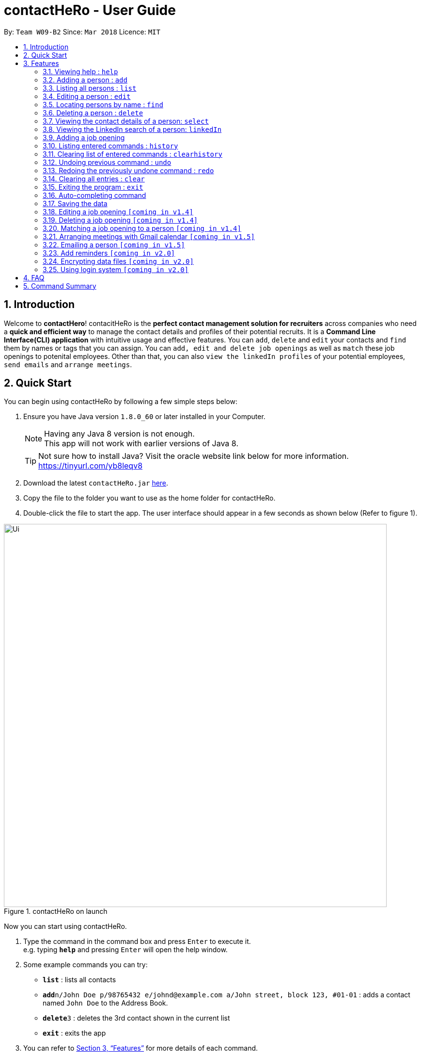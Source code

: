 = contactHeRo - User Guide
:toc:
:toc-title:
:toc-placement: preamble
:sectnums:
:imagesDir: images
:stylesDir: stylesheets
:xrefstyle: full
:experimental:
ifdef::env-github[]
:tip-caption: :bulb:
:note-caption: :information_source:
endif::[]
:repoURL: https://github.com/CS2103JAN2018-W09-B2/main

By: `Team W09-B2`      Since: `Mar 2018`      Licence: `MIT`

== Introduction

Welcome to *contactHero*! contacitHeRo is the *perfect contact management solution for recruiters* across companies who need a *quick and efficient way* to manage the contact details and profiles of their potential recruits. It is a *Command Line Interface(CLI) application* with intuitive usage and effective features. You can `add`, `delete` and `edit` your contacts and `find` them by names or tags that you can assign.
You can `add, edit and delete job openings` as well as `match` these job openings to potenital employees.
Other than that, you can also `view the linkedIn profiles` of your potential employees, `send emails` and `arrange meetings`.

== Quick Start

You can begin using contactHeRo by following a few simple steps below:

.  Ensure you have Java version `1.8.0_60` or later installed in your Computer.
+
[NOTE]
Having any Java 8 version is not enough. +
This app will not work with earlier versions of Java 8.
+
[TIP]
Not sure how to install Java? Visit the oracle website link below for more information. https://tinyurl.com/yb8leqv8


.  Download the latest `contactHeRo.jar` link:{repoURL}/releases[here].
.  Copy the file to the folder you want to use as the home folder for contactHeRo.
.  Double-click the file to start the app. The user interface should appear in a few seconds as shown below (Refer to figure 1).

.contactHeRo on launch
image::Ui.png[width="790"]

Now you can start using contactHeRo.

.  Type the command in the command box and press kbd:[Enter] to execute it. +
e.g. typing *`help`* and pressing kbd:[Enter] will open the help window.
.  Some example commands you can try:

* *`list`* : lists all contacts
* **`add`**`n/John Doe p/98765432 e/johnd@example.com a/John street, block 123, #01-01` : adds a contact named `John Doe` to the Address Book.
* **`delete`**`3` : deletes the 3rd contact shown in the current list
* *`exit`* : exits the app

.  You can refer to <<Features>> for more details of each command.

Thank you for choosing us as your contact management solution!

[[Features]]
== Features
contactHeRo is a *Command Line Interface(CLI) application*. Hence you need to type in the commands in order to use its features.

Below is the interface(refer to figure 2) that contactHeRo provides for you to type your command. +

.Command Box in contactHeRo
image::commandBox.png[width="790"]

*Command Format* +
Here is the format for the commands that will enable you to make most of contactHeRo.

* Words in `UPPER_CASE` are the parameters you suppose to fill in.

 If the command specifies `add n/NAME`, `NAME` is a parameter where you put the name of the person you want to add.
 For example, you want to add John: `add n/John Doe`.

* Items in square brackets are optional. You can choose to type in or not.

 If the command specifies `n/NAME [t/TAG]`. `t/TAG` is optional.
 For example, you can type in `n/John Doe t/friend` or as `n/John Doe`.

* Items with `…`​ after them can be used multiple times including zero times.

 If the command specifies `[t/TAG]...`.  `t/TAG` can be used multiple times.
 For example, you can type in `` (i.e. 0 times), `t/friend`, `t/friend t/family` etc.

* Parameters can be in any order.

 If the command specifies `n/NAME p/PHONE_NUMBER`, `p/PHONE_NUMBER n/NAME` is also acceptable.

[NOTE]
In case you make a mistake while typing the command, contactHeRo will show you the right format of the command. +

Now that you have understood the command format, let's explore the features.

=== Viewing help : `help`

You can get help using the following format. +
Format: `help`

This will open the help window (refer to figure 3).

.Help Window in contactHeRo
image::helpWindow.png[width="790"]

=== Adding a person : `add`

You can add a person to contactHero using the following format. +
Format: `add n/NAME p/PHONE_NUMBER e/EMAIL a/ADDRESS cp/CURRENT_POSITION cc/COMPANY [pp/PROFILE_PICTURE] [t/TAG]...`

[TIP]
A person can have any number of tags (including 0)

[TIP]
Profile Picture indicates the profile picture's file path

Examples:

* `add n/John Doe p/98765432 e/johnd@example.com a/John street, block 123, #01-01 cp/Software Engineer cc/Google pp//home/john/Desktop/John.jpg` +

On running the above command, you should see the following success message: +

 New person added: John Doe Phone: 98765432 Email: johnd@example.com Address: John street, block 123, #01-01 Current Position: Software Engineer Company: Google Tags:

* `add n/Betsy Crowe t/friend e/betsycrowe@example.com a/Newgate Prison p/1234567 cp/Student cc/NUS t/Developer`

On running the above command, you should see the following success message: +

 New person added: Betsy Crowe Phone: 1234567 Email: betsycrowe@example.com Address: Newgate Prison Current Position: Student Company: NUS  Tags: Developer

=== Listing all persons : `list`

You can see a list of all persons in contactHero using the following format. +
Format: `list`

=== Editing a person : `edit`

You can edit an existing person in contactHero using this format. +
Format: `edit INDEX [n/NAME] [p/PHONE] [e/EMAIL] [a/ADDRESS] [cp/CURRENT_POSITION] [cc/COMPANY] [pp/PROFILE_PICTURE][t/TAG]...`

****
* Edits the person at the specified `INDEX`. Remember that the index refers to the index number shown in the last person listing. The index *must be a positive integer* 1, 2, 3, ...
* You need to provide at least one of the optional.
* Existing values will be updated to the input values.
* When you edit tags, the existing tags of the person will be removed i.e adding of tags is not cumulative.
* You can remove all the person's tags by typing `t/` without specifying any tags after it.
****

Examples:

* `edit 1 p/91234567 e/johndoe@example.com` +
Edits the phone number and email address of the 1st person to be `91234567` and `johndoe@example.com` respectively.

On running the above command, you should see the following success message: +

 Edited Person: John Doe Phone: 91234567 Email: johndoe@example.com Address: John street, block 123, #01-01 Current Position: Software Engineer Company: Google Tags:

* `edit 2 n/Betsy Crower t/` +
Edits the name of the 2nd person to be `Betsy Crower` and clears all existing tags.

On running the above command, you should see the following success message: +

 Edited Person: Betsy Crower Phone: 1234567 Email: betsycrowe@example.com Address: Newgate Prison Current Position: Student Company: NUS Tags:

=== Locating persons by name : `find`

You can find all the persons whose names or tags contain any of the given keywords using the following format. +
Format: `find n/KEYWORD [MORE_KEYWORDS]` to find by name or `find t/KEYWORD [MORE_KEYWORDS]` to find by tag

****
* The search is case insensitive. e.g `hans` will match `Hans`
* The order of the keywords does not matter. e.g. `Hans Bo` will match `Bo Hans`
* Only the name or tag is searched, depending on the prefix (n/ or t/)
* Only full words will be matched e.g. `Han` will not match `Hans`
* Persons matching at least one keyword will be returned (i.e. `OR` search). e.g. `Hans Bo` will return `Hans Gruber`, `Bo Yang`
****

Examples:

* `find n/John` +
This will show any person having the name `john` or `John`.
* `find t/designer` +
This will show `Jane Doe` whose tag is `designer`.
* `find n/Betsy Tim John` +
This will show any person having any of the names `Betsy`, `Tim`, or `John`.

=== Deleting a person : `delete`

You can delete a specified person from contactHeRo using the following format. +
Format: `delete INDEX`

****
* Deletes the person at the specified `INDEX`.
* The index refers to the index number shown in the most recent listing.
* The index *must be a positive integer* 1, 2, 3, ...
****

Examples:

* `list` +
`delete 2` +
This deletes the 2nd person in contactHeRo and on running the above command, you should see the following success message: +

 Deleted Person: John Doe Phone: 98765432 Email: johnd@example.com Address: John street, block 123, #01-01 Current Position: Software Engineer Company: Google Tags:

* `find Betsy` +
`delete 1` +
Deletes the 1st person in the results of the `find` command and on running the above command, you should see the following success message: +

  Deleted Person: Betsy Crower Phone: 1234567 Email: betsycrowe@example.com Address: Newgate Prison Current Position: Student Company: NUS Tags:


=== Viewing the contact details of a person: `select`

You can select a person identified by the index number used in the last person listing to view his/her contact details using the following format. +
Format: `select INDEX`

****
* Shows the contact details of the person at the specified `INDEX` in a formatted page.
* The index refers to the index number shown in the most recent listing.
* The index *must be a positive integer* `1, 2, 3, ...`
****

Examples:

* `list` +
`select 2` +
Selects the 2nd person in contactHeRo.

* `find Betsy` +
`select 1` +
Selects the 1st person in the results of the `find` command.

On running the above command, you should see a similar result as the following (refer to figure 4).

.Select Command Execution
image::selectCommand.png[width="790"]


=== Viewing the LinkedIn search of a person: `linkedIn`

You can select a person identified by the index number used in the last person listing to view his/her LinkedIn search using the following format. +
Format: `linkedIn INDEX`

****
* Loads the LinkedIn search of the person at the specified `INDEX`.
* The index refers to the index number shown in the most recent listing.
* The index *must be a positive integer* `1, 2, 3, ...`
* You *will have to login to LinkedIn* the first time to use this command in order to search the person.
****

Examples:

* `list` +
`linkedIn 2` +
Loads the LinkedIn search of the 2nd person in the contactHeRo.

* `find Betsy` +
`select 1` +
Loads the LinkedIn search of 1st person in the results of the `find` command.

On running the above command and after you have logged in, you should a similar result as the following (refer to figure 5):

.LinkedIn Command Execution
image::linkedInCommand.png[width="790"]

=== Adding a job opening

You can add a job opening to contactHero using the following format. +
Format: `addjob p/POSITION t/TEAM l/LOCATION n/NUMBER_OF_POSITIONS`

Examples:

* `addjob p/Software Engineer t/Cloud Services l/Singapore n/1`

On running the above command, you should see the following success message: +

 New job opening added: Software Engineer Team: Cloud Services Location: Singapore Number of Positions: 1

* `addjob p/Marketing Intern t/Social Media Marketing l/Singapore n/1`

On running the above command, you should see the following success message: +

 New job opening added: Marketing Intern Team: Social Media Marketing Location: Singapore Number of Positions: 1

=== Listing entered commands : `history`

Lists all the commands that you have entered in reverse chronological order. +
Format: `history`

[NOTE]
====
Pressing the kbd:[&uarr;] and kbd:[&darr;] arrows will display the previous and next input respectively in the command box.
====

=== Clearing list of entered commands : `clearhistory`

You can clear your history of entered commands using the following format. +
Format: `clearhistory`

On running the above command, you should see the following success message: +
 `Your history has been cleared.`

// tag::undoredo[]
=== Undoing previous command : `undo`

You can restore contactHeRo to the state before the previous _undoable_ command was executed using the following format. +
Format: `undo`

[NOTE]
====
Undoable commands: those commands that modify the contactHeRo's content (`add`, `delete`, `edit` and `clear`, `addjob`).
====

Examples:

* `delete 1` +
`list` +
`undo` (reverses the `delete 1` command) +

* `select 1` +
`list` +
`undo` +
The `undo` command fails as there are no undoable commands executed previously.

* `delete 1` +
`clear` +
`undo` (reverses the `clear` command) +
`undo` (reverses the `delete 1` command) +

=== Redoing the previously undone command : `redo`

You can reverse the most recent `undo` command using the following format. +
Format: `redo`

Examples:

* `delete 1` +
`undo` (reverses the `delete 1` command) +
`redo` (reapplies the `delete 1` command) +

* `delete 1` +
`redo` +
The `redo` command fails as there are no `undo` commands executed previously.

* `delete 1` +
`clear` +
`undo` (reverses the `clear` command) +
`undo` (reverses the `delete 1` command) +
`redo` (reapplies the `delete 1` command) +
`redo` (reapplies the `clear` command) +
// end::undoredo[]

=== Clearing all entries : `clear`

You can clear all entries from contactHeRo using the following format. +
Format: `clear`

On running the above command, you should see the following success message: +
`contactHeRo has been cleared!`

=== Exiting the program : `exit`

You can exit the program using the following format. +
Format: `exit`

=== Auto-completing command

To save your time, after typing a partial command, you can press TAB for the command to be auto-completed.
[NOTE]
The first lexicographically matched command is returned.
Examples:

* Typing `ad` and pressing `TAB` gives: +
    `add n/ e/ a/ [t/]...`

* Typing `h` and pressing `TAB` gives: +
     `help`

=== Saving the data

You do not need to save manually. contactHeRo saves the data into the hard disk for you automatically. +

// tag::dataencryption[]

=== Editing a job opening `[coming in v1.4]`

You will soon be able to edit a job opening in contactHeRo.

=== Deleting a job opening `[coming in v1.4]`

You will soon be able to delete a job opening in contactHeRo.

=== Matching a job opening to a person `[coming in v1.4]`

You will soon be able to match job openings to people in contactHeRo.

=== Arranging meetings with Gmail calendar `[coming in v1.5]`

You will soon be able to arrange meeting on Gmail calender using contactHero.

=== Emailing a person `[coming in v1.5]`

You can send email to any person you have saved in contactHeRo, without having to leave the app!

=== Add reminders `[coming in v2.0]`

You will soon be able to set reminders for meetings, appointments or any other event and contactHeRo will remind you of the event.

// tag::dataencryption[]
=== Encrypting data files `[coming in v2.0]`

_{explain how the user can enable/disable data encryption}_
// end::dataencryption[]

=== Using login system `[coming in v2.0]`

The login system shall provide security to your data stored in contactHeRo.

== FAQ

*Q*: How do I transfer my data to another Computer? +
*A*: Install the app in the other computer and overwrite the empty data file it creates with the file that contains the data of your previous Address Book folder.

*Q*: How do I report bugs to the developers? +
*A*: Please send an email to contactHeRo@gmail.com if you find a bug. Thank you.

To ask more questions, please send your email to contactHeRo@gmail.com. +
We are willing to help you. +

== Command Summary

These are all the commands that you can use for the latest version of contactHeRo:

* *<<adding-a-person-code-add-code, Add>>* `add n/NAME p/PHONE_NUMBER e/EMAIL a/ADDRESS [t/TAG]...` +
e.g. `add n/James Ho p/22224444 e/jamesho@example.com a/123, Clementi Rd, 1234665 t/friend t/colleague`
* *<<clearing-all-entries-code-clear-code, Clear>>* : `clear`
* *<<clearing-list-of-entered-commands-code-clearhistory-code, ClearHistory>>* : `clearhistory`
* *<<deleting-a-person-code-delete-code, Delete>>* : `delete INDEX` +
e.g. `delete 3`
* *<<editing-a-person-code-edit-code, Edit>>* : `edit INDEX [n/NAME] [p/PHONE_NUMBER] [e/EMAIL] [a/ADDRESS] [t/TAG]...` +
e.g. `edit 2 n/James Lee e/jameslee@example.com`
* *<<locating-persons-by-name-code-find-code, Find>>* : `find KEYWORD [MORE_KEYWORDS]` +
e.g. `find James Jake`
* *<<listing-all-persons-code-list-code, List>>* : `list`
* *<<viewing-help-code-help-code, Help>>* : `help`
* *<<viewing-the-contact-details-of-a-person-code-select-code, Select>>* : `select INDEX` +
e.g.`select 2`
* *<<listing-entered-commands-code-history-code, History>>* : `history`
* *<<undoing-previous-command-code-undo-code, Undo>>* : `undo`
* *<<redoing-the-previously-undone-command-code-redo-code, Redo>>* : `redo`
* *<<viewing-the-linkedin-search-of-a-person-code-linkedin-code, LinkedIn>>*: `linkedIn INDEX` +
e.g. `linkedIn 2`
* *<<adding-a-job-opening, Add job opening>>* : `addjob p/POSITION t/TEAM l/LOCATION n/NUMBER_OF_POSITIONS` +
e.g. `addjob p/Software Engineer t/Cloud Services l/Singapore n/2`
